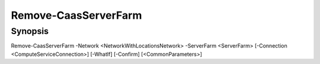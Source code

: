﻿Remove-CaasServerFarm
===================

Synopsis
--------


Remove-CaasServerFarm -Network <NetworkWithLocationsNetwork> -ServerFarm <ServerFarm> [-Connection <ComputeServiceConnection>] [-WhatIf] [-Confirm] [<CommonParameters>]


